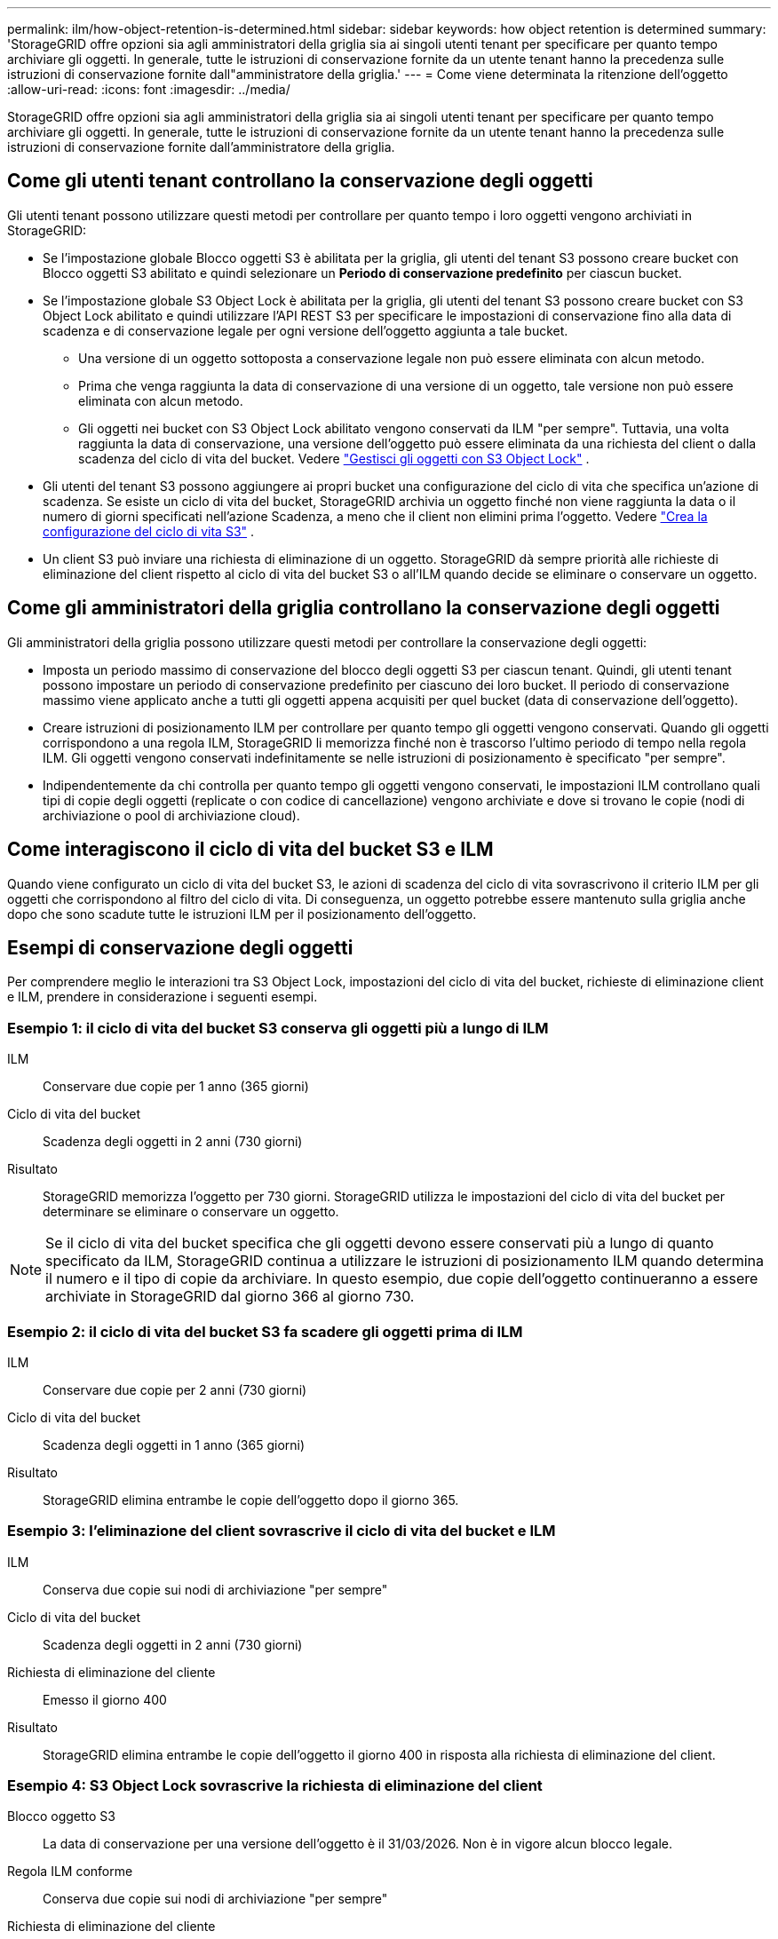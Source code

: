 ---
permalink: ilm/how-object-retention-is-determined.html 
sidebar: sidebar 
keywords: how object retention is determined 
summary: 'StorageGRID offre opzioni sia agli amministratori della griglia sia ai singoli utenti tenant per specificare per quanto tempo archiviare gli oggetti.  In generale, tutte le istruzioni di conservazione fornite da un utente tenant hanno la precedenza sulle istruzioni di conservazione fornite dall"amministratore della griglia.' 
---
= Come viene determinata la ritenzione dell'oggetto
:allow-uri-read: 
:icons: font
:imagesdir: ../media/


[role="lead"]
StorageGRID offre opzioni sia agli amministratori della griglia sia ai singoli utenti tenant per specificare per quanto tempo archiviare gli oggetti.  In generale, tutte le istruzioni di conservazione fornite da un utente tenant hanno la precedenza sulle istruzioni di conservazione fornite dall'amministratore della griglia.



== Come gli utenti tenant controllano la conservazione degli oggetti

Gli utenti tenant possono utilizzare questi metodi per controllare per quanto tempo i loro oggetti vengono archiviati in StorageGRID:

* Se l'impostazione globale Blocco oggetti S3 è abilitata per la griglia, gli utenti del tenant S3 possono creare bucket con Blocco oggetti S3 abilitato e quindi selezionare un *Periodo di conservazione predefinito* per ciascun bucket.
* Se l'impostazione globale S3 Object Lock è abilitata per la griglia, gli utenti del tenant S3 possono creare bucket con S3 Object Lock abilitato e quindi utilizzare l'API REST S3 per specificare le impostazioni di conservazione fino alla data di scadenza e di conservazione legale per ogni versione dell'oggetto aggiunta a tale bucket.
+
** Una versione di un oggetto sottoposta a conservazione legale non può essere eliminata con alcun metodo.
** Prima che venga raggiunta la data di conservazione di una versione di un oggetto, tale versione non può essere eliminata con alcun metodo.
** Gli oggetti nei bucket con S3 Object Lock abilitato vengono conservati da ILM "per sempre".  Tuttavia, una volta raggiunta la data di conservazione, una versione dell'oggetto può essere eliminata da una richiesta del client o dalla scadenza del ciclo di vita del bucket. Vedere link:managing-objects-with-s3-object-lock.html["Gestisci gli oggetti con S3 Object Lock"] .


* Gli utenti del tenant S3 possono aggiungere ai propri bucket una configurazione del ciclo di vita che specifica un'azione di scadenza.  Se esiste un ciclo di vita del bucket, StorageGRID archivia un oggetto finché non viene raggiunta la data o il numero di giorni specificati nell'azione Scadenza, a meno che il client non elimini prima l'oggetto. Vedere link:../s3/create-s3-lifecycle-configuration.html["Crea la configurazione del ciclo di vita S3"] .
* Un client S3 può inviare una richiesta di eliminazione di un oggetto.  StorageGRID dà sempre priorità alle richieste di eliminazione del client rispetto al ciclo di vita del bucket S3 o all'ILM quando decide se eliminare o conservare un oggetto.




== Come gli amministratori della griglia controllano la conservazione degli oggetti

Gli amministratori della griglia possono utilizzare questi metodi per controllare la conservazione degli oggetti:

* Imposta un periodo massimo di conservazione del blocco degli oggetti S3 per ciascun tenant.  Quindi, gli utenti tenant possono impostare un periodo di conservazione predefinito per ciascuno dei loro bucket.  Il periodo di conservazione massimo viene applicato anche a tutti gli oggetti appena acquisiti per quel bucket (data di conservazione dell'oggetto).
* Creare istruzioni di posizionamento ILM per controllare per quanto tempo gli oggetti vengono conservati.  Quando gli oggetti corrispondono a una regola ILM, StorageGRID li memorizza finché non è trascorso l'ultimo periodo di tempo nella regola ILM.  Gli oggetti vengono conservati indefinitamente se nelle istruzioni di posizionamento è specificato "per sempre".
* Indipendentemente da chi controlla per quanto tempo gli oggetti vengono conservati, le impostazioni ILM controllano quali tipi di copie degli oggetti (replicate o con codice di cancellazione) vengono archiviate e dove si trovano le copie (nodi di archiviazione o pool di archiviazione cloud).




== Come interagiscono il ciclo di vita del bucket S3 e ILM

Quando viene configurato un ciclo di vita del bucket S3, le azioni di scadenza del ciclo di vita sovrascrivono il criterio ILM per gli oggetti che corrispondono al filtro del ciclo di vita.  Di conseguenza, un oggetto potrebbe essere mantenuto sulla griglia anche dopo che sono scadute tutte le istruzioni ILM per il posizionamento dell'oggetto.



== Esempi di conservazione degli oggetti

Per comprendere meglio le interazioni tra S3 Object Lock, impostazioni del ciclo di vita del bucket, richieste di eliminazione client e ILM, prendere in considerazione i seguenti esempi.



=== Esempio 1: il ciclo di vita del bucket S3 conserva gli oggetti più a lungo di ILM

ILM:: Conservare due copie per 1 anno (365 giorni)
Ciclo di vita del bucket:: Scadenza degli oggetti in 2 anni (730 giorni)
Risultato:: StorageGRID memorizza l'oggetto per 730 giorni.  StorageGRID utilizza le impostazioni del ciclo di vita del bucket per determinare se eliminare o conservare un oggetto.



NOTE: Se il ciclo di vita del bucket specifica che gli oggetti devono essere conservati più a lungo di quanto specificato da ILM, StorageGRID continua a utilizzare le istruzioni di posizionamento ILM quando determina il numero e il tipo di copie da archiviare.  In questo esempio, due copie dell'oggetto continueranno a essere archiviate in StorageGRID dal giorno 366 al giorno 730.



=== Esempio 2: il ciclo di vita del bucket S3 fa scadere gli oggetti prima di ILM

ILM:: Conservare due copie per 2 anni (730 giorni)
Ciclo di vita del bucket:: Scadenza degli oggetti in 1 anno (365 giorni)
Risultato:: StorageGRID elimina entrambe le copie dell'oggetto dopo il giorno 365.




=== Esempio 3: l'eliminazione del client sovrascrive il ciclo di vita del bucket e ILM

ILM:: Conserva due copie sui nodi di archiviazione "per sempre"
Ciclo di vita del bucket:: Scadenza degli oggetti in 2 anni (730 giorni)
Richiesta di eliminazione del cliente:: Emesso il giorno 400
Risultato:: StorageGRID elimina entrambe le copie dell'oggetto il giorno 400 in risposta alla richiesta di eliminazione del client.




=== Esempio 4: S3 Object Lock sovrascrive la richiesta di eliminazione del client

Blocco oggetto S3:: La data di conservazione per una versione dell'oggetto è il 31/03/2026.  Non è in vigore alcun blocco legale.
Regola ILM conforme:: Conserva due copie sui nodi di archiviazione "per sempre"
Richiesta di eliminazione del cliente:: Pubblicato il 31/03/2024
Risultato:: StorageGRID non eliminerà la versione dell'oggetto perché la data di conservazione è ancora lontana 2 anni.

